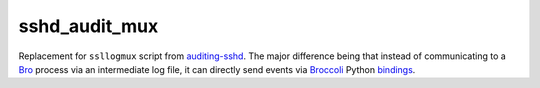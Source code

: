 sshd_audit_mux
==============

Replacement for ``ssllogmux`` script from `auditing-sshd
<https://code.google.com/p/auditing-sshd/>`_.  The major difference
being that instead of communicating to a `Bro <http://bro.org>`_ process
via an intermediate log file, it can directly send events via `Broccoli
<http://bro.org/sphinx/components/broccoli/broccoli-manual.html>`_
Python `bindings
<http://bro.org/sphinx/components/broccoli-python/README.html>`_.
